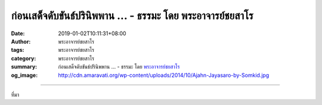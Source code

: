 ก่อนเสด็จดับขันธ์ปรินิพพาน ... - ธรรมะ โดย พระอาจารย์ชยสาโร
###########################################################

:date: 2019-01-02T10:11:31+08:00
:author: พระอาจารย์ชยสาโร
:tags: พระอาจารย์ชยสาโร
:category: พระอาจารย์ชยสาโร
:summary: ก่อนเสด็จดับขันธ์ปรินิพพาน ...
          - ธรรมะ โดย `พระอาจารย์ชยสาโร`_
:og_image: http://cdn.amaravati.org/wp-content/uploads/2014/10/Ajahn-Jayasaro-by-Somkid.jpg


.. raw:: html

  <p>ก่อนเสด็จดับขันธ์ปรินิพพาน พระพุทธองค์ทรงประทานปัจฉิมโอวาทแก่พระสาวกทั้งหลาย ทรงเตือนว่าสังขารทั้งหลายมีความเสื่อมไปเป็นธรรมดา ขอเธอทั้งหลายจงยังความไม่ประมาทให้ถึงพร้อมเถิด </p><p> ความไม่ประมาทหมายถึง การไม่นิ่งนอนใจในสิ่งใด คนที่ไม่ประมาทย่อมไม่ถือสิทธิพิเศษเหนือใคร ไม่คาดหวังสิ่งใดว่าจะบรรลุผลได้เอง ไม่พึ่งพาการสวดมนต์อ้อนวอนหรือพิธีกรรมใดเพียงเพื่อปลอบใจตนเอง หากมุ่งมั่นสร้างที่พึ่งในใจ </p><p> คนที่ไม่ประมาทย่อมไม่ติดกับดักของความกังวลโดยเปล่าประโยชน์หรือความหวังลมๆ แล้งๆ ในเรื่องอนาคต แต่ทุ่มเทกำลังเพื่อเตรียมพร้อมจะเผชิญสิ่งต่างๆ ในชีวิตอย่างสงบอดทน มีเมตตาและปัญญา</p><p> พรปีใหม่ของอาตมาจึงไม่ใช่การขอให้ทุกสิ่งในชีวิตเป็นไปตามปรารถนา เพราะคงไม่เป็นเช่นนั้น แต่คำอวยพรจากใจของอาตมาคือ ขอให้พัฒนาแหล่งคุณธรรมภายในให้สามารถรับมือกับสิ่งท้าทายในชีวิตได้ด้วยปัญญา มีความเจริญรุ่งเรืองทั้งในโลกภายนอกซึ่งเต็มไปด้วยหน้าที่และความรับผิดชอบ ตลอดทั้งโลกภายในคือความก้าวหน้าทางจิตใจสืบไป</p><p> ธรรมะคำสอน โดย พระอาจารย์ชยสาโร<br/> แปลถอดความ โดย ปิยสีโลภิกขุ</p>

.. image:: https://scontent.ftpe1-1.fna.fbcdn.net/v/t1.0-9/49308598_1854254344683243_4591131486064738304_n.jpg?_nc_cat=106&_nc_ht=scontent.ftpe1-1.fna&oh=bf5d4e5a74dea6eb09684d0ce004603f&oe=5C90A2D6
   :align: center
   :alt: ก่อนเสด็จดับขันธ์ปรินิพพาน

----

ที่มา

.. raw:: html

  https://www.facebook.com/jayasaro.panyaprateep.org/photos/a.318290164946343/1854254341349910/?type=3&theater

.. _พระอาจารย์ชยสาโร: https://th.wikipedia.org/wiki/พระฌอน_ชยสาโร

